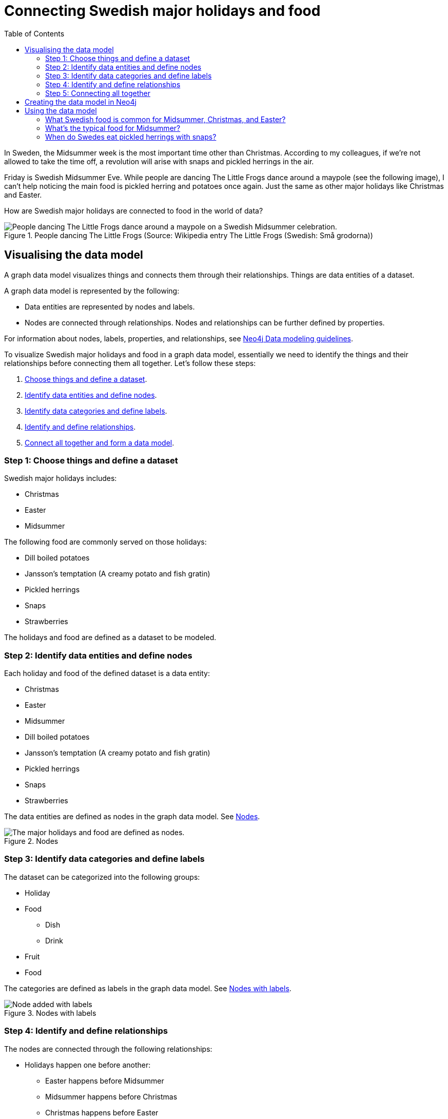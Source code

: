 = Connecting Swedish major holidays and food
:toc:

In Sweden, the Midsummer week is the most important time other than Christmas. According to my colleagues, if we’re not allowed to take the time off, a revolution will arise with snaps and pickled herrings in the air.

Friday is Swedish Midsummer Eve. While people are dancing The Little Frogs dance around a maypole (see the following image), I can’t help noticing the main food is pickled herring and potatoes once again. Just the same as other major holidays like Christmas and Easter.

How are Swedish major holidays are connected to food in the world of data?

[#img-little-frogs-dance]
.People dancing The Little Frogs (Source: Wikipedia entry The Little Frogs (Swedish: Små grodorna))
image::https://upload.wikimedia.org/wikipedia/commons/thumb/2/28/%C3%85rsn%C3%A4s%2C_Midsummer_of_69_%283%29.JPG/640px-%C3%85rsn%C3%A4s%2C_Midsummer_of_69_%283%29.JPG[People dancing The Little Frogs dance around a maypole on a Swedish Midsummer celebration.]

== Visualising the data model

A graph data model visualizes things and connects them through their relationships. Things are data entities of a dataset.

A graph data model is represented by the following:

* Data entities are represented by nodes and labels.
* Nodes are connected through relationships. Nodes and relationships can be further defined by properties.

For information about nodes, labels, properties, and relationships, see https://neo4j.com/developer/guide-data-modeling/[Neo4j Data modeling guidelines].

To visualize Swedish major holidays and food in a graph data model, essentially we need to identify the things and their relationships before connecting them all together. Let’s follow these steps:

. xref:_step_1_choose_things_and_define_a_data_set[Choose things and define a dataset].
. xref:_step_2_identify_data_entities_and_define_nodes[Identify data entities and define nodes].
. xref:_step_3_identify_data_categories_and_define_labels[Identify data categories and define labels].
. xref:_step_4_identify_and_define_relationships_[Identify and define relationships].
. xref:_step_5_connecting_all_together[Connect all together and form a data model].

=== Step 1: Choose things and define a dataset

Swedish major holidays includes:

* Christmas
* Easter
* Midsummer

The following food are commonly served on those holidays:

* Dill boiled potatoes
* Jansson’s temptation (A creamy potato and fish gratin)
* Pickled herrings
* Snaps
* Strawberries

The holidays and food are defined as a dataset to be modeled.

=== Step 2: Identify data entities and define nodes

Each holiday and food of the defined dataset is a data entity:

* Christmas
* Easter
* Midsummer
* Dill boiled potatoes
* Jansson’s temptation (A creamy potato and fish gratin)
* Pickled herrings
* Snaps
* Strawberries

The data entities are defined as nodes in the graph data model. See <<image-nodes>>.

[#image-nodes]
.Nodes
image::images/nodes.svg[The major holidays and food are defined as nodes.]

=== Step 3: Identify data categories and define labels

The dataset can be categorized into the following groups:

* Holiday
* Food
    ** Dish
    ** Drink
* Fruit
* Food

The categories are defined as labels in the graph data model. See <<image-nodes-with-labels>>.

[#image-nodes-with-labels]
.Nodes with labels
image::images/nodes-labels.svg[Node added with labels]

=== Step 4: Identify and define relationships

The nodes are connected through the following relationships:

* Holidays happen one before another:
    ** Easter happens before Midsummer
    ** Midsummer happens before Christmas
    ** Christmas happens before Easter
* Food and drink are served on a holiday:
    ** Easter: Pickled herrings, dill boiled potatoes, Jansson’s temptation
    ** Midsummer: the same as Easter with addition of snaps
    ** Christmas: the same as Midsummer except strawberries
* Food and drink are served with each other on a holiday:
    ** Easter: Pickled herrings, dill boiled potatoes, Jansson’s temptation
    ** Midsummer: the same as Easter with addition of snaps
    ** Christmas: the same as Midsummer except strawberries

The relationships are defined in the graph data model.

=== Step 5: Connecting all together

By connecting all the nodes and labels through the relationships, the data model is visualized. See <<image-data-model-visualization>>.

In the data model, Midsummer is before Christmas. In Midsummer, people mainly eat pickled herrings, dill boiled potatoes, Jansson’s temptation, strawberries, and drink snaps.

[#image-data-model-visualization]
.Data model
image::/images/visualization-swedish-major-holidays-and-food.svg[In the visualized data, all the nodes and labels are connected through the relation ships.]

== Creating the data model in Neo4j

Cypher is a graph query language for querying the Neo4j database.

To create the data model in Neo4j database, run Cyper queries based on the visualized data model, as in the following example queries.

.Click to see the example queries
[%collapsible]
====
[source,cypher]
----
CREATE (herring:Food:Dish {name:"pickled herring"}),(potato:Food:Dish {name:"Dill boiled potatoes"}),(janssons:Food:Dish {name:"Jansson's temptation"}),(snaps:Food:Drink {name:"snaps"}),(strawberry:Food:Fruit {name:"strawberries"})
CREATE (easter:Holiday {name:"Easter"}),(midsummer:Holiday {name:"Midsummer"}),(christmas:Holiday {name:"Christmas"})
CREATE (herring)-[:SERVED_WITH]->(potato)-[:SERVED_WITH]->(herring)
CREATE (potato)-[:SERVED_WITH]->(janssons)-[:SERVED_WITH]->(potato)
CREATE (janssons)-[:SERVED_WITH]->(snaps)-[:SERVED_WITH]->(janssons)
CREATE (herring)-[:SERVED_WITH]->(janssons)-[:SERVED_WITH]->(herring)
CREATE (herring)-[:SERVED_WITH]->(snaps)-[:SERVED_WITH]->(herring)
CREATE (potato)-[:SERVED_WITH]->(snaps)-[:SERVED_WITH]->(potato)
CREATE (strawberry)-[:SERVED_WITH]->(snaps)-[:SERVED_WITH]->(strawberry)
CREATE (strawberry)-[:SERVED_WITH]->(janssons)-[:SERVED_WITH]->(strawberry)
CREATE (strawberry)-[:SERVED_WITH]->(herring)-[:SERVED_WITH]->(strawberry)
CREATE (strawberry)-[:SERVED_WITH]->(potato)-[:SERVED_WITH]->(strawberry)
CREATE (herring)-[:SERVED_ON]->(easter)
CREATE (herring)-[:SERVED_ON]->(midsummer)
CREATE (herring)-[:SERVED_ON]->(christmas)
CREATE (potato)-[:SERVED_ON]->(easter)
CREATE (potato)-[:SERVED_ON]->(midsummer)
CREATE (potato)-[:SERVED_ON]->(christmas)
CREATE (janssons)-[:SERVED_ON]->(easter)
CREATE (janssons)-[:SERVED_ON]->(midsummer)
CREATE (jassons)-[:SERVED_ON]->(christmas)
CREATE (snaps)-[:SERVED_ON]->(midsummer)
CREATE (snaps)-[:SERVED_ON]->(christmas)
CREATE (strawberry)-[:SERVED_ON]->(midsummer)
CREATE (easter)-[:BEFORE]->(midsummer)-[:BEFORE]->(christmas)-[:BEFORE]->(easter)
RETURN herring, potato, janssons, snaps, strawberry, easter, midsummer, christmas
----
====

The example queries create a graph data model, as shown in <<image-example-graph-data-mode-in-neo4j>>.

[#image-example-graph-data-mode-in-neo4j]
.Example graph data model in Neo4j
image::images/query-create-data-model-swedish-major-holidays-and-food.png[tbd]

== Using the data model

The graph data model of Swedish major holidays and food is also known as a knowledge graph. A knowledge graph represents knowledge about a specific domain. In this case, the culture domain about Swedish holidays and good.

An an example, such a data model might be used by a chatbot to find answers to the following questions.

=== What Swedish food is common for Midsummer, Christmas, and Easter?

.Cypher query
[source,cypher]
----
MATCH (food:Food) WHERE (food)-[:SERVED_ON]->(:Holiday {name: "Midsummer"}) AND (food)-[:SERVED_ON]->(:Holiday {name: "Easter"}) AND (food)-[:SERVED_ON]->(:Holiday {name: "Christmas"})
RETURN DISTINCT food
----

Answer: Dill boiled potatoes and pickled herrings.

=== What’s the typical food for Midsummer?

.Cypher query
[source,cypher]
----
MATCH (food:Food) WHERE (food)-[:SERVED_ON]->(:Holiday {name: "Midsummer"})
RETURN DISTINCT food
----

Answer: Dill boiled potatoes, Jansson’s temptation, pickled herrings, snaps, and strawberries.

=== When do Swedes eat pickled herrings with snaps?

.Cypher query
[source,cypher]
----
MATCH (holiday:Holiday) WHERE (holiday)<-[:SERVED_ON]-(:Drink {name: "snaps"})-[:SERVED_WITH]->(:Dish {name: "pickled herring"})
RETURN DISTINCT holiday
----

Answer: Midsummer and Christmas.